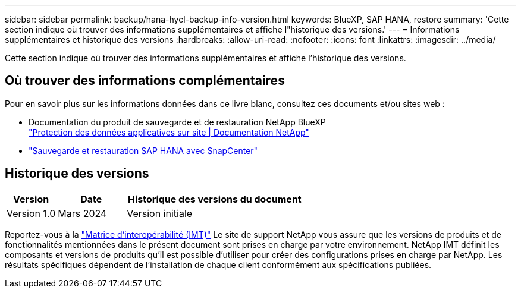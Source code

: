 ---
sidebar: sidebar 
permalink: backup/hana-hycl-backup-info-version.html 
keywords: BlueXP, SAP HANA, restore 
summary: 'Cette section indique où trouver des informations supplémentaires et affiche l"historique des versions.' 
---
= Informations supplémentaires et historique des versions
:hardbreaks:
:allow-uri-read: 
:nofooter: 
:icons: font
:linkattrs: 
:imagesdir: ../media/


[role="lead"]
Cette section indique où trouver des informations supplémentaires et affiche l'historique des versions.



== Où trouver des informations complémentaires

Pour en savoir plus sur les informations données dans ce livre blanc, consultez ces documents et/ou sites web :

* Documentation du produit de sauvegarde et de restauration NetApp BlueXP +
https://docs.netapp.com/us-en/bluexp-backup-recovery/concept-protect-app-data-to-cloud.html["Protection des données applicatives sur site | Documentation NetApp"]
* link:hana-br-scs-overview.html#the-netapp-solution["Sauvegarde et restauration SAP HANA avec SnapCenter"]




== Historique des versions

[cols="17%,23%,60%"]
|===
| Version | Date | Historique des versions du document 


| Version 1.0 | Mars 2024 | Version initiale 
|===
Reportez-vous à la http://mysupport.netapp.com/matrix["Matrice d'interopérabilité (IMT)"] Le site de support NetApp vous assure que les versions de produits et de fonctionnalités mentionnées dans le présent document sont prises en charge par votre environnement. NetApp IMT définit les composants et versions de produits qu'il est possible d'utiliser pour créer des configurations prises en charge par NetApp. Les résultats spécifiques dépendent de l'installation de chaque client conformément aux spécifications publiées.
